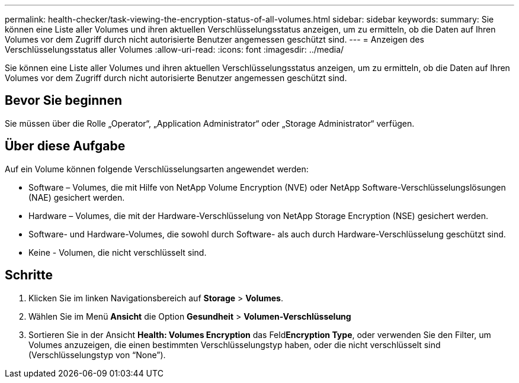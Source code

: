 ---
permalink: health-checker/task-viewing-the-encryption-status-of-all-volumes.html 
sidebar: sidebar 
keywords:  
summary: Sie können eine Liste aller Volumes und ihren aktuellen Verschlüsselungsstatus anzeigen, um zu ermitteln, ob die Daten auf Ihren Volumes vor dem Zugriff durch nicht autorisierte Benutzer angemessen geschützt sind. 
---
= Anzeigen des Verschlüsselungsstatus aller Volumes
:allow-uri-read: 
:icons: font
:imagesdir: ../media/


[role="lead"]
Sie können eine Liste aller Volumes und ihren aktuellen Verschlüsselungsstatus anzeigen, um zu ermitteln, ob die Daten auf Ihren Volumes vor dem Zugriff durch nicht autorisierte Benutzer angemessen geschützt sind.



== Bevor Sie beginnen

Sie müssen über die Rolle „Operator“, „Application Administrator“ oder „Storage Administrator“ verfügen.



== Über diese Aufgabe

Auf ein Volume können folgende Verschlüsselungsarten angewendet werden:

* Software – Volumes, die mit Hilfe von NetApp Volume Encryption (NVE) oder NetApp Software-Verschlüsselungslösungen (NAE) gesichert werden.
* Hardware – Volumes, die mit der Hardware-Verschlüsselung von NetApp Storage Encryption (NSE) gesichert werden.
* Software- und Hardware-Volumes, die sowohl durch Software- als auch durch Hardware-Verschlüsselung geschützt sind.
* Keine - Volumen, die nicht verschlüsselt sind.




== Schritte

. Klicken Sie im linken Navigationsbereich auf *Storage* > *Volumes*.
. Wählen Sie im Menü *Ansicht* die Option *Gesundheit* > *Volumen-Verschlüsselung*
. Sortieren Sie in der Ansicht *Health: Volumes Encryption* das Feld**Encryption Type**, oder verwenden Sie den Filter, um Volumes anzuzeigen, die einen bestimmten Verschlüsselungstyp haben, oder die nicht verschlüsselt sind (Verschlüsselungstyp von "`None`").

